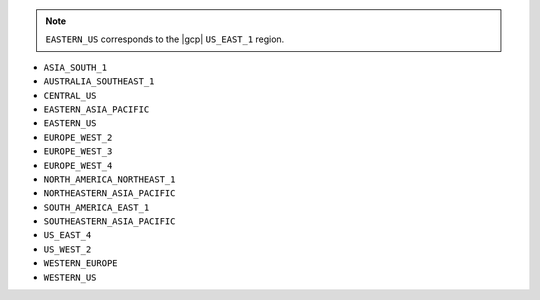 .. note::

   ``EASTERN_US`` corresponds to the |gcp| ``US_EAST_1`` region.

- ``ASIA_SOUTH_1``
- ``AUSTRALIA_SOUTHEAST_1``
- ``CENTRAL_US``
- ``EASTERN_ASIA_PACIFIC``
- ``EASTERN_US``
- ``EUROPE_WEST_2``
- ``EUROPE_WEST_3``
- ``EUROPE_WEST_4``
- ``NORTH_AMERICA_NORTHEAST_1``
- ``NORTHEASTERN_ASIA_PACIFIC``
- ``SOUTH_AMERICA_EAST_1``
- ``SOUTHEASTERN_ASIA_PACIFIC``
- ``US_EAST_4``
- ``US_WEST_2``
- ``WESTERN_EUROPE``
- ``WESTERN_US``
